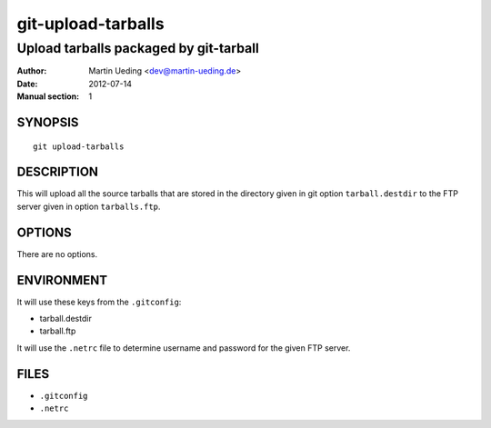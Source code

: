 ###################
git-upload-tarballs
###################

***************************************
Upload tarballs packaged by git-tarball
***************************************

:Author: Martin Ueding <dev@martin-ueding.de>
:Date: 2012-07-14
:Manual section: 1

SYNOPSIS
========

::

    git upload-tarballs

DESCRIPTION
===========

This will upload all the source tarballs that are stored in the directory given
in git option ``tarball.destdir`` to the FTP server given in option
``tarballs.ftp``.

OPTIONS
=======

There are no options.

ENVIRONMENT
===========

It will use these keys from the ``.gitconfig``:

- tarball.destdir
- tarball.ftp

It will use the ``.netrc`` file to determine username and password for the
given FTP server.

FILES
=====

- ``.gitconfig``
- ``.netrc``
